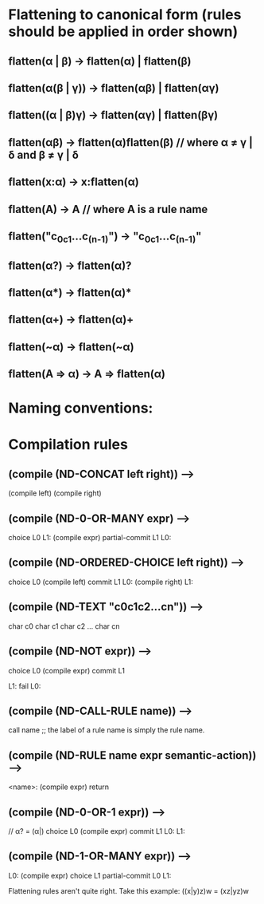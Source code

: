 * Flattening to canonical form (rules should be applied in order shown)
** flatten(α | β)              → flatten(α) | flatten(β)
** flatten(α(β | γ))           → flatten(αβ) | flatten(αγ)
** flatten((α | β)γ)           → flatten(αγ) | flatten(βγ)
** flatten(αβ)                 → flatten(α)flatten(β)       // where α ≠ γ | δ and β ≠ γ | δ
** flatten(x:α)                → x:flatten(α)
** flatten(A)                  → A                          // where A is a rule name
** flatten("c_0c_1...c_(n-1)") → "c_0c_1...c_(n-1)"
** flatten(α?)                 → flatten(α)?
** flatten(α*)                 → flatten(α)*
** flatten(α+)                 → flatten(α)+
** flatten(~α)                 → flatten(~α)
** flatten(A => α)             → A => flatten(α)
* Naming conventions:

* Compilation rules
** (compile (ND-CONCAT left right)) -->
        (compile left)
        (compile right)
** (compile (ND-0-OR-MANY expr) -->
        choice L0
   L1:
        (compile expr)
        partial-commit L1
   L0:
** (compile (ND-ORDERED-CHOICE left right)) -->
        choice L0
        (compile left)
        commit L1
   L0:
        (compile right)
   L1:
** (compile (ND-TEXT "c0c1c2...cn")) -->
        char c0
        char c1
        char c2
        ...
        char cn
** (compile (ND-NOT expr)) -->
        choice L0
        (compile expr)
        commit L1

   L1:
        fail
   L0:
** (compile (ND-CALL-RULE name)) -->
        call name  ;; the label of a rule name is simply the rule name.
** (compile (ND-RULE name expr semantic-action)) -->
   <name>:
        (compile expr)
        return
** (compile (ND-0-OR-1 expr)) -->
        // α? = (α|)
        choice L0
        (compile expr)
        commit L1
    L0:
    L1:
** (compile (ND-1-OR-MANY expr)) -->
   L0:
        (compile expr)
        choice L1
        partial-commit L0
   L1:



Flattening rules aren't quite right.  Take this example:
((x|y)z)w = (xz|yz)w
